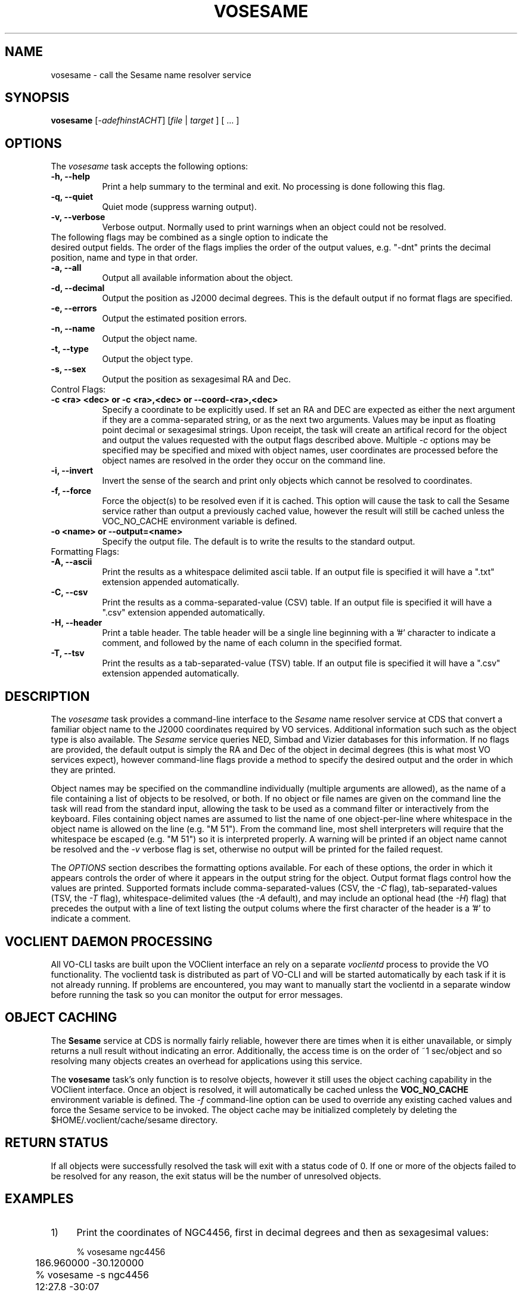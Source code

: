 .\" @(#)vosesame.1 1.0 June-07 MJF
.TH VOSESAME 1 "July 2007" "NVO VO-CLI Project"
.SH NAME
vosesame \- call the Sesame name resolver service
.SH SYNOPSIS
\fBvosesame\fP [\-\fIadefhinstACHT\fP] [\fIfile\fP | \fItarget\fP ] [ ... ]

.SH OPTIONS
The \fIvosesame\fP task accepts the following options:
.TP 8
.B \-h, --help
Print a help summary to the terminal and exit.  No processing is done 
following this flag.
.TP 8
.B \-q, --quiet
Quiet mode (suppress warning output).
.TP 8
.B \-v, --verbose
Verbose output.  Normally used to print warnings when an object could not be
resolved.
.TP 0
The following flags may be combined as a single option to indicate the
desired output fields.  The order of the flags implies the order of the
output values, e.g. "-dnt" prints the decimal position, name and type in
that order.
.TP 8
.B \-a, --all
Output all available information about the object.
.TP 8
.B \-d, --decimal
Output the position as J2000 decimal degrees.  This is the default output if
no format flags are specified.
.TP 8
.B \-e, --errors
Output the estimated position errors.
.TP 8
.B \-n, --name
Output the object name.
.TP 8
.B \-t, --type
Output the object type.
.TP 8
.B \-s, --sex
Output the position as sexagesimal RA and Dec.

.TP 0
Control Flags:
.TP 8
.B \-c <ra> <dec>  or \-c <ra>,<dec>  or \--coord-<ra>,<dec>
Specify a coordinate to be explicitly used.  If set an RA and DEC are
expected as either the next argument if they are a comma-separated string,
or as the next two arguments.  Values may be input as floating point 
decimal or sexagesimal strings.  Upon receipt, the task will create an
artifical record for the object and output the values requested with the
output flags described above.  Multiple \fI-c\fP options may be specified
may be specified and mixed with object names, user coordinates are processed
before the object names are resolved in the order they occur on the command
line.
.TP 8
.B \-i, --invert
Invert the sense of the search and print only objects which cannot be
resolved to coordinates.
.TP 8
.B \-f, --force
Force the object(s) to be resolved even if it is cached.  This option will
cause the task to call the Sesame service rather than output a previously
cached value, however the result will still be cached unless the VOC_NO_CACHE
environment variable is defined.
.TP 8
.B \-o <name>  or  --output=<name>
Specify the output file.  The default is to write the results to the
standard output.

.TP 0
Formatting Flags:
.TP 8
.B \-A, --ascii
Print the results as a whitespace delimited ascii table.  If an output file
is specified it will have a ".txt" extension appended automatically.
.TP 8
.B \-C, --csv
Print the results as a comma-separated-value (CSV) table.  If an output file
is specified it will have a ".csv" extension appended automatically.
.TP 8
.B \-H, --header
Print a table header.  The table header will be a single line beginning with
a '#' character to indicate a comment, and followed by the name of each 
column in the specified format.
.TP 8
.B \-T, --tsv
Print the results as a tab-separated-value (TSV) table.  If an output file
is specified it will have a ".csv" extension appended automatically.

.SH DESCRIPTION
The \fIvosesame\fP task provides a command-line interface to the
\fISesame\fP name
resolver service at CDS that convert a familiar object name to the J2000
coordinates required by VO services. Additional information
such such as the object type is also available.  The \fISesame\fP service
queries NED, Simbad and Vizier databases for this information.  If no 
flags are provided, the default output is simply the RA and Dec of the
object in decimal degrees (this is what most VO services expect), however
command-line flags provide a method to specify the desired output and
the order in which they are printed.
.PP
Object names may be specified on the commandline individually (multiple
arguments are allowed), as the name of a file containing a list of
objects to be resolved, or both.  If no object or file names are given on
the command line the task will read from the standard input, allowing the
task to be used as a command filter or interactively from the keyboard.
Files containing object names are assumed
to list the name of one object-per-line where whitespace in the object name
is allowed on the line (e.g. "M 51").  From the command line, most shell
interpreters will require that the whitespace be escaped (e.g. "M\ 51") 
so it is interpreted properly.  A warning will be printed if an object name
cannot be resolved and the \fI-v\fP verbose flag is set, otherwise no 
output will be printed for the failed request.
.PP
The \fIOPTIONS\fP section describes the formatting options available. 
For each of these options, the order in which it appears controls the order of
where it appears in the output string for the object.  Output format 
flags control how the values are printed. Supported formats include
comma-separated-values (CSV, the \fI-C\fP flag), tab-separated-values (TSV, 
the \fI-T\fP flag), whitespace-delimited values (the \fI-A\fP default), 
and may include an optional head (the \fI-H\fP) flag) that precedes the
output with a line of text listing the output colums where the first
character of the header is a '#' to indicate a comment.

.SH VOCLIENT DAEMON PROCESSING
All VO-CLI tasks are built upon the VOClient interface an rely on a 
separate \fIvoclientd\fP process to provide the VO functionality.  The
voclientd task is distributed as part of VO-CLI and will be started
automatically by each task if it is not already running.  If problems
are encountered, you may want to manually start the voclientd in a separate
window before running the task so you can monitor the output for error
messages.

.SH OBJECT CACHING
The \fBSesame\fP service at CDS is normally fairly reliable, however there
are times when it is either unavailable, or simply returns a null result 
without indicating an error.  Additionally, the access time is on the
order of ~1 sec/object and so resolving many objects creates an overhead
for applications using this service.
.PP
The \fBvosesame\fP task's only function is to resolve objects, however it
still uses the object caching capability in the VOClient interface.  Once
an object is resolved, it will automatically be cached unless the
\fBVOC_NO_CACHE\fP environment variable is defined.  The \fI-f\fP
command-line option can be used to override any existing cached values and
force the Sesame service to be invoked.  The object cache may be initialized
completely by deleting the $HOME/.voclient/cache/sesame directory.

.SH RETURN STATUS
If all objects were successfully resolved the task will exit with a 
status code of 0.  If one or more of the objects failed to be resolved for
any reason, the exit status will be the number of unresolved objects.


.SH EXAMPLES

.TP 4
1)
Print the coordinates of NGC4456, first in decimal degrees and
then as sexagesimal values:

.nf
	% vosesame ngc4456
	186.960000 -30.120000
	% vosesame -s ngc4456
	12:27.8     -30:07
.fi

.TP 4
2)
Print the sexagesimal coordinates of multiple objects, include the type:

.nf
	% vosesame -st m31 m51 m99
	00:42:44.31 +41:16:09.4 LINER
	13:29:52.36 +47:11:40.8 Seyfert_2
	12:18:49.51 +14:25:00.4 HII_G
.fi

.TP 4
3)
Print the decimal coordinates of those same objects listed in 
the file 'myobjs.txt', output as CSV, include a header, and print 
the id, coords, and type:

.nf
	% vosesame -CHndt myobjs.txt
	#Name,DRA,DDEC,Type,
	m31,10.684625,41.269278,LINER
	m51,202.468208,47.194667,Seyfert_2
	m99,184.706333,14.416778,HII_G
	   :      :         :        :
.fi

.TP 4
4)
Extract the object names from column 17-25 of a file and pipe the
list to vosesame to create a new table of id, ra and dec:

.nf
	% cut -c17-25 data.txt | vosesame -ns
	m51 13:29:52.36 +47:11:40.8
	m23 17:57:00.00 -18:58:59.9
	m67 08:51:17.99 +11:48:00.0
	 :      :           :
.fi

.TP 4
5)
Interactively resolve coordinates by enterying object names on the
standard input:
.nf

	% vosesame -a
	m98
	m98 12:13:48.37 +14:53:57.9 183.45154  14.89944 10.0 10.0 LINER
	[EOF]

.fi
Type the EOF character (typically Ctrl-D or Ctrl-Z) to quit.


.TP 4
6)
Print the sexagesimal and decimal values for multiple user coords:
.nf

	% vosesame -sd -c 12:30:0.0 -45:00:0.0 -c 187.5 2.05
	12:30:00.0 -45:00:00.0  12.500000 -45.000000
	12:30:00.0  02:03:00.0 187.500000   2.050000

.fi


.SH BUGS
The Sesame service can sometimes respond without resolving the object.  In
this case all values are returned as zero or a null string.  \fIVosesame\fP
will sense this as a non-response and not print a result.  If the
\fIverbose\fP flag is set a warning message will be printed.
.SH Revision History
June 2007 - This task is new.
.SH Author
Michael Fitzpatrick (fitz@noao.edu), July 2007
.SH "SEE ALSO"
voclient(1), voclientd(1), vodirectory(1), vodata(1)
.SH BUGS
The Sesame service can sometimes respond without resolving the object.  In
this case all values are returned as zero or a null string.  \fIVosesame\fP
will sense this as a non-response and not print a result.  If the
\fIverbose\fP flag is set a warning message will be printed.
.SH Revision History
June 2007 - This task is new.
.SH Author
Michael Fitzpatrick (fitz@noao.edu), July 2007
.SH "SEE ALSO"
voclient(1), voclientd(1), vodirectory(1), vodata(1)
